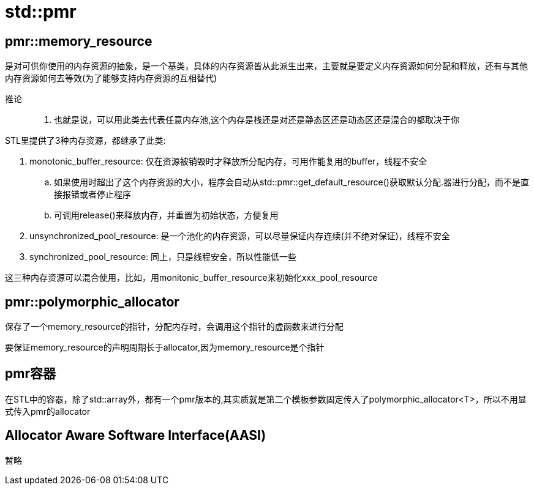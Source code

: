 = std::pmr

== pmr::memory_resource

是对可供你使用的内存资源的抽象，是一个基类，具体的内存资源皆从此派生出来，主要就是要定义内存资源如何分配和释放，还有与其他内存资源如何去等效(为了能够支持内存资源的互相替代)

推论::
. 也就是说，可以用此类去代表任意内存池,这个内存是栈还是对还是静态区还是动态区还是混合的都取决于你

STL里提供了3种内存资源，都继承了此类:

. monotonic_buffer_resource: 仅在资源被销毁时才释放所分配内存，可用作能复用的buffer，线程不安全

.. 如果使用时超出了这个内存资源的大小，程序会自动从std::pmr::get_default_resource()获取默认分配.器进行分配，而不是直接报错或者停止程序
.. 可调用release()来释放内存，并重置为初始状态，方便复用

. unsynchronized_pool_resource: 是一个池化的内存资源，可以尽量保证内存连续(并不绝对保证)，线程不安全
. synchronized_pool_resource: 同上，只是线程安全，所以性能低一些

这三种内存资源可以混合使用，比如，用monitonic_buffer_resource来初始化xxx_pool_resource

== pmr::polymorphic_allocator

保存了一个memory_resource的指针，分配内存时，会调用这个指针的虚函数来进行分配

要保证memory_resource的声明周期长于allocator,因为memory_resource是个指针

== pmr容器

在STL中的容器，除了std::array外，都有一个pmr版本的,其实质就是第二个模板参数固定传入了polymorphic_allocator<T>，所以不用显式传入pmr的allocator

== Allocator Aware Software Interface(AASI)

暂略

